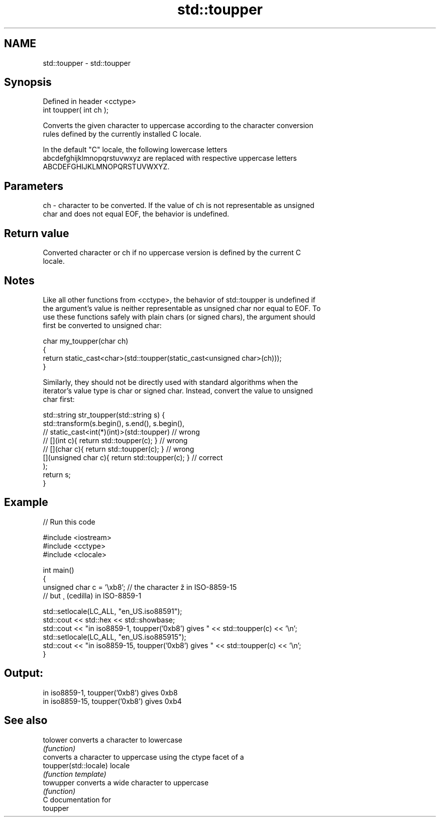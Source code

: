 .TH std::toupper 3 "2020.11.17" "http://cppreference.com" "C++ Standard Libary"
.SH NAME
std::toupper \- std::toupper

.SH Synopsis
   Defined in header <cctype>
   int toupper( int ch );

   Converts the given character to uppercase according to the character conversion
   rules defined by the currently installed C locale.

   In the default "C" locale, the following lowercase letters
   abcdefghijklmnopqrstuvwxyz are replaced with respective uppercase letters
   ABCDEFGHIJKLMNOPQRSTUVWXYZ.

.SH Parameters

   ch - character to be converted. If the value of ch is not representable as unsigned
        char and does not equal EOF, the behavior is undefined.

.SH Return value

   Converted character or ch if no uppercase version is defined by the current C
   locale.

.SH Notes

   Like all other functions from <cctype>, the behavior of std::toupper is undefined if
   the argument's value is neither representable as unsigned char nor equal to EOF. To
   use these functions safely with plain chars (or signed chars), the argument should
   first be converted to unsigned char:

 char my_toupper(char ch)
 {
     return static_cast<char>(std::toupper(static_cast<unsigned char>(ch)));
 }

   Similarly, they should not be directly used with standard algorithms when the
   iterator's value type is char or signed char. Instead, convert the value to unsigned
   char first:

 std::string str_toupper(std::string s) {
     std::transform(s.begin(), s.end(), s.begin(),
                 // static_cast<int(*)(int)>(std::toupper)         // wrong
                 // [](int c){ return std::toupper(c); }           // wrong
                 // [](char c){ return std::toupper(c); }          // wrong
                    [](unsigned char c){ return std::toupper(c); } // correct
                   );
     return s;
 }

.SH Example

   
// Run this code

 #include <iostream>
 #include <cctype>
 #include <clocale>
  
 int main()
 {
     unsigned char c = '\\xb8'; // the character ž in ISO-8859-15
                               // but ¸ (cedilla) in ISO-8859-1
  
     std::setlocale(LC_ALL, "en_US.iso88591");
     std::cout << std::hex << std::showbase;
     std::cout << "in iso8859-1, toupper('0xb8') gives " << std::toupper(c) << '\\n';
     std::setlocale(LC_ALL, "en_US.iso885915");
     std::cout << "in iso8859-15, toupper('0xb8') gives " << std::toupper(c) << '\\n';
 }

.SH Output:

 in iso8859-1, toupper('0xb8') gives 0xb8
 in iso8859-15, toupper('0xb8') gives 0xb4

.SH See also

   tolower              converts a character to lowercase
                        \fI(function)\fP 
                        converts a character to uppercase using the ctype facet of a
   toupper(std::locale) locale
                        \fI(function template)\fP 
   towupper             converts a wide character to uppercase
                        \fI(function)\fP 
   C documentation for
   toupper
